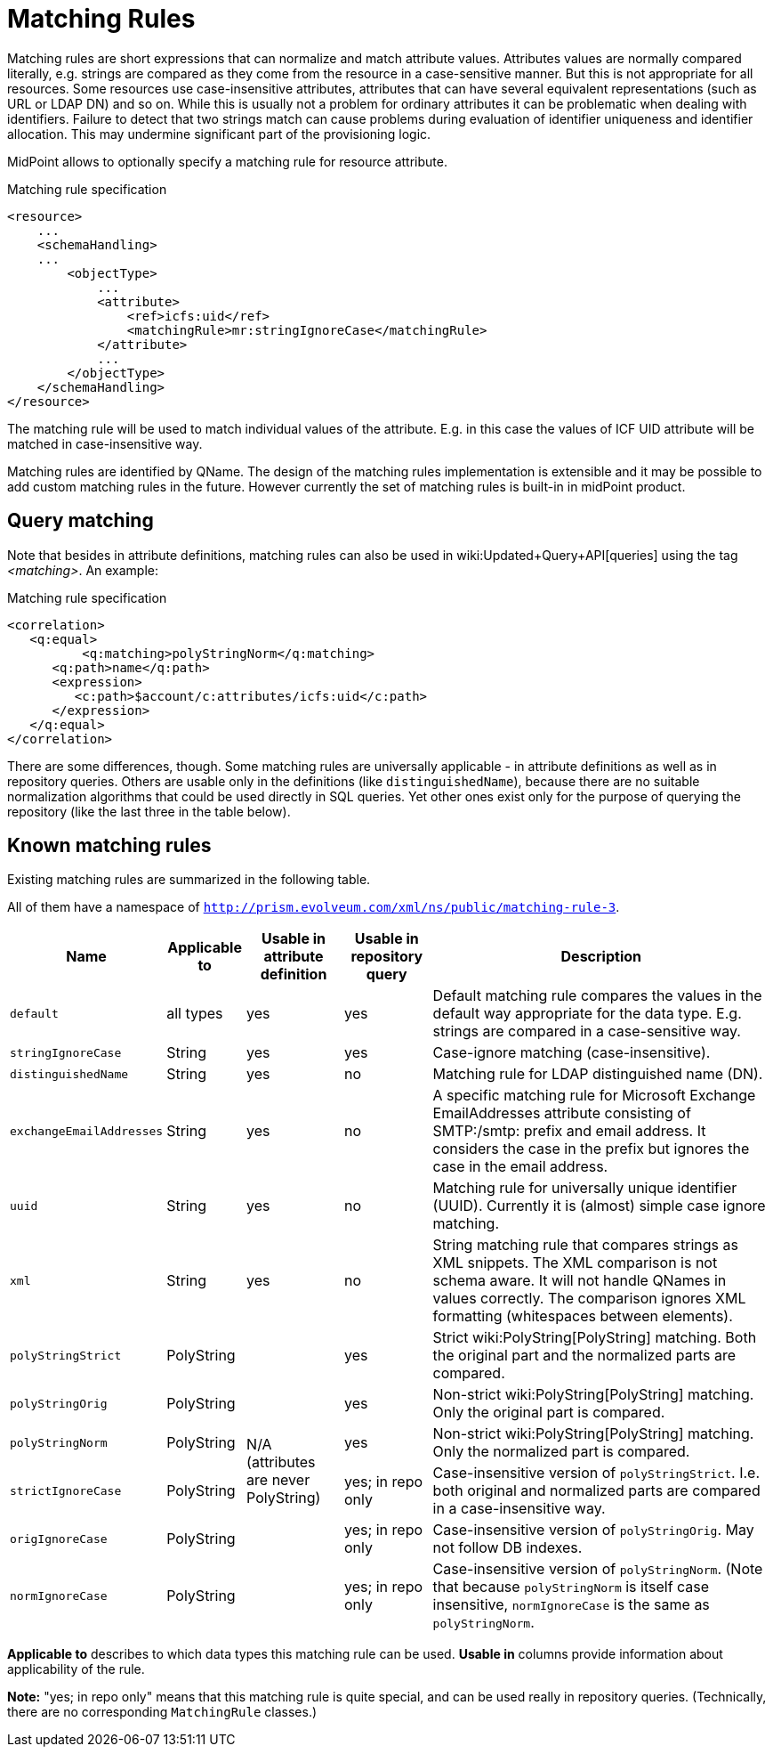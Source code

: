 = Matching Rules
:page-wiki-name: Matching Rules

Matching rules are short expressions that can normalize and match attribute values.
Attributes values are normally compared literally, e.g. strings are compared as they come from the resource in a case-sensitive manner.
But this is not appropriate for all resources.
Some resources use case-insensitive attributes, attributes that can have several equivalent representations (such as URL or LDAP DN) and so on.
While this is usually not a problem for ordinary attributes it can be problematic when dealing with identifiers.
Failure to detect that two strings match can cause problems during evaluation of identifier uniqueness and identifier allocation.
This may undermine significant part of the provisioning logic.

MidPoint allows to optionally specify a matching rule for resource attribute.

.Matching rule specification
[source,xml]
----
<resource>
    ...
    <schemaHandling>
    ...
        <objectType>
            ...
            <attribute>
                <ref>icfs:uid</ref>
                <matchingRule>mr:stringIgnoreCase</matchingRule>
            </attribute>
            ...
        </objectType>
    </schemaHandling>
</resource>


----

The matching rule will be used to match individual values of the attribute.
E.g. in this case the values of ICF UID attribute will be matched in case-insensitive way.

Matching rules are identified by QName.
The design of the matching rules implementation is extensible and it may be possible to add custom matching rules in the future.
However currently the set of matching rules is built-in in midPoint product.


== Query matching

Note that besides in attribute definitions, matching rules can also be used in wiki:Updated+Query+API[queries] using the tag _<matching>_. An example:

.Matching rule specification
[source,xml]
----
<correlation>	         	
   <q:equal>
	  <q:matching>polyStringNorm</q:matching>
      <q:path>name</q:path>
      <expression>
         <c:path>$account/c:attributes/icfs:uid</c:path>
      </expression>
   </q:equal>
</correlation>

----

There are some differences, though.
Some matching rules are universally applicable - in attribute definitions as well as in repository queries.
Others are usable only in the definitions (like `distinguishedName`), because there are no suitable normalization algorithms that could be used directly in SQL queries.
Yet other ones exist only for the purpose of querying the repository (like the last three in the table below).


== Known matching rules

Existing matching rules are summarized in the following table.

All of them have a namespace of `http://prism.evolveum.com/xml/ns/public/matching-rule-3`.

[%autowidth]
|===
| Name | Applicable to | Usable in attribute definition | Usable in repository query | Description 

| `default`
| all types
| yes
| yes
| Default matching rule compares the values in the default way appropriate for the data type.
E.g. strings are compared in a case-sensitive way.


| `stringIgnoreCase`
| String
| yes
| yes
| Case-ignore matching (case-insensitive).


| `distinguishedName`
| String
| yes
| no
| Matching rule for LDAP distinguished name (DN).


| `exchangeEmailAddresses`
| String
| yes
| no
| A specific matching rule for Microsoft Exchange EmailAddresses attribute consisting of SMTP:/smtp: prefix and email address.
It considers the case in the prefix but ignores the case in the email address.


| `uuid`
| String
| yes
| no
| Matching rule for universally unique identifier (UUID).
Currently it is (almost) simple case ignore matching.


| `xml`
| String
| yes
| no
| String matching rule that compares strings as XML snippets.
The XML comparison is not schema aware.
It will not handle QNames in values correctly.
The comparison ignores XML formatting (whitespaces between elements).


| `polyStringStrict`
| PolyString
.6+| N/A (attributes are never PolyString) +
 +

| yes
| Strict wiki:PolyString[PolyString] matching.
Both the original part and the normalized parts are compared.


| `polyStringOrig`
| PolyString
| yes
| Non-strict wiki:PolyString[PolyString] matching.
Only the original part is compared.


| `polyStringNorm`
| PolyString
| yes
| Non-strict wiki:PolyString[PolyString] matching.
Only the normalized part is compared.


| `strictIgnoreCase`
| PolyString
| yes; in repo only
| Case-insensitive version of `polyStringStrict`. I.e. both original and normalized parts are compared in a case-insensitive way.


| `origIgnoreCase`
| PolyString
| yes; in repo only
| Case-insensitive version of `polyStringOrig`. May not follow DB indexes.


| `normIgnoreCase`
| PolyString
| yes; in repo only
| Case-insensitive version of `polyStringNorm`. (Note that because `polyStringNorm` is itself case insensitive, `normIgnoreCase` is the same as `polyStringNorm`.


|===

*Applicable to* describes to which data types this matching rule can be used.
*Usable in* columns provide information about applicability of the rule.

*Note:* "yes; in repo only" means that this matching rule is quite special, and can be used really in repository queries.
(Technically, there are no corresponding `MatchingRule` classes.)

